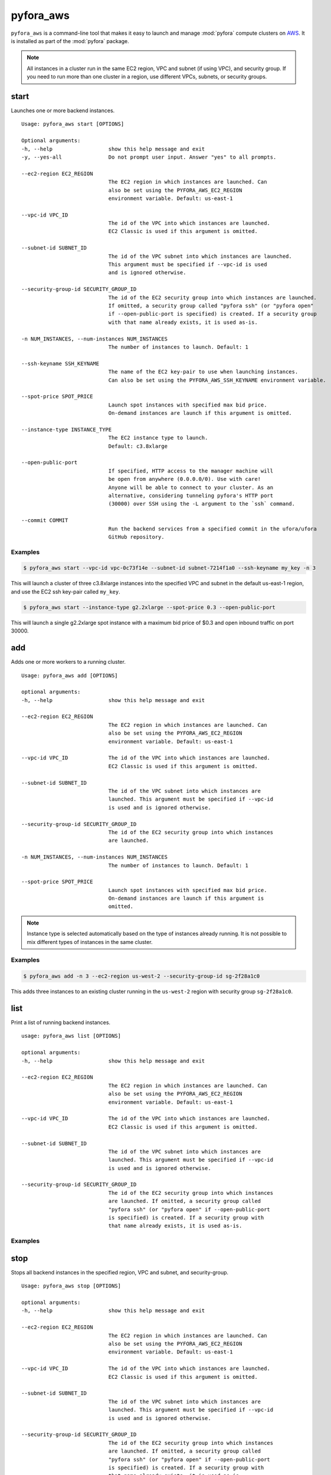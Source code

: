 
pyfora_aws
==========

``pyfora_aws`` is a command-line tool that makes it easy to launch and manage :mod:`pyfora` compute clusters
on AWS_. It is installed as part of the :mod:`pyfora` package.


.. note::

    All instances in a cluster run in the same EC2 region, VPC and subnet (if using VPC), and security group.
    If you need to run more than one cluster in a region, use different VPCs, subnets, or security groups.


start
-----

Launches one or more backend instances.
::

    Usage: pyfora_aws start [OPTIONS]

    Optional arguments:
    -h, --help                  show this help message and exit
    -y, --yes-all               Do not prompt user input. Answer "yes" to all prompts.

    --ec2-region EC2_REGION
                                The EC2 region in which instances are launched. Can
                                also be set using the PYFORA_AWS_EC2_REGION
                                environment variable. Default: us-east-1

    --vpc-id VPC_ID
                                The id of the VPC into which instances are launched.
                                EC2 Classic is used if this argument is omitted.

    --subnet-id SUBNET_ID
                                The id of the VPC subnet into which instances are launched.
                                This argument must be specified if --vpc-id is used
                                and is ignored otherwise.

    --security-group-id SECURITY_GROUP_ID
                                The id of the EC2 security group into which instances are launched.
                                If omitted, a security group called "pyfora ssh" (or "pyfora open"
                                if --open-public-port is specified) is created. If a security group
                                with that name already exists, it is used as-is.

    -n NUM_INSTANCES, --num-instances NUM_INSTANCES
                                The number of instances to launch. Default: 1

    --ssh-keyname SSH_KEYNAME
                                The name of the EC2 key-pair to use when launching instances.
                                Can also be set using the PYFORA_AWS_SSH_KEYNAME environment variable.

    --spot-price SPOT_PRICE
                                Launch spot instances with specified max bid price.
                                On-demand instances are launch if this argument is omitted.

    --instance-type INSTANCE_TYPE
                                The EC2 instance type to launch.
                                Default: c3.8xlarge

    --open-public-port
                                If specified, HTTP access to the manager machine will
                                be open from anywhere (0.0.0.0/0). Use with care!
                                Anyone will be able to connect to your cluster. As an
                                alternative, considering tunneling pyfora's HTTP port
                                (30000) over SSH using the -L argument to the `ssh` command.

    --commit COMMIT
                                Run the backend services from a specified commit in the ufora/ufora
                                GitHub repository.


Examples
^^^^^^^^

.. code-block:: bash

    $ pyfora_aws start --vpc-id vpc-0c73f14e --subnet-id subnet-7214f1a0 --ssh-keyname my_key -n 3


This will launch a cluster of three c3.8xlarge instances into the specified VPC and subnet in the default
us-east-1 region, and use the EC2 ssh key-pair called ``my_key``.


.. code-block:: bash

    $ pyfora_aws start --instance-type g2.2xlarge --spot-price 0.3 --open-public-port

This will launch a single g2.2xlarge spot instance with a maximum bid price of $0.3 and open inbound
traffic on port 30000.


add
---

Adds one or more workers to a running cluster.
::

    Usage: pyfora_aws add [OPTIONS]

    optional arguments:
    -h, --help                  show this help message and exit

    --ec2-region EC2_REGION
                                The EC2 region in which instances are launched. Can
                                also be set using the PYFORA_AWS_EC2_REGION
                                environment variable. Default: us-east-1

    --vpc-id VPC_ID             The id of the VPC into which instances are launched.
                                EC2 Classic is used if this argument is omitted.

    --subnet-id SUBNET_ID
                                The id of the VPC subnet into which instances are
                                launched. This argument must be specified if --vpc-id
                                is used and is ignored otherwise.

    --security-group-id SECURITY_GROUP_ID
                                The id of the EC2 security group into which instances
                                are launched.

    -n NUM_INSTANCES, --num-instances NUM_INSTANCES
                                The number of instances to launch. Default: 1

    --spot-price SPOT_PRICE
                                Launch spot instances with specified max bid price.
                                On-demand instances are launch if this argument is
                                omitted.

.. note::

    Instance type is selected automatically based on the type of instances already running.
    It is not possible to mix different types of instances in the same cluster.


Examples
^^^^^^^^

.. code-block:: bash

    $ pyfora_aws add -n 3 --ec2-region us-west-2 --security-group-id sg-2f28a1c0

This adds three instances to an existing cluster running in the ``us-west-2`` region with security
group ``sg-2f28a1c0``.


list
----

Print a list of running backend instances.
::

    usage: pyfora_aws list [OPTIONS]

    optional arguments:
    -h, --help                  show this help message and exit

    --ec2-region EC2_REGION
                                The EC2 region in which instances are launched. Can
                                also be set using the PYFORA_AWS_EC2_REGION
                                environment variable. Default: us-east-1

    --vpc-id VPC_ID             The id of the VPC into which instances are launched.
                                EC2 Classic is used if this argument is omitted.

    --subnet-id SUBNET_ID
                                The id of the VPC subnet into which instances are
                                launched. This argument must be specified if --vpc-id
                                is used and is ignored otherwise.

    --security-group-id SECURITY_GROUP_ID
                                The id of the EC2 security group into which instances
                                are launched. If omitted, a security group called
                                "pyfora ssh" (or "pyfora open" if --open-public-port
                                is specified) is created. If a security group with
                                that name already exists, it is used as-is.

Examples
^^^^^^^^

.. code-block:: bash
   :emphasize-lines: 1

    $ pyfora_aws list --ec2-region us-west-1
    3 instances:
        i-dc7acd1f | 50.18.72.241 | running | worker
        i-387ccbfb | 54.176.35.132 | running | worker
        i-ba7bcc79 | 54.177.18.215 | running | worker

stop
----

Stops all backend instances in the specified region, VPC and subnet, and security-group.
::

    Usage: pyfora_aws stop [OPTIONS]

    optional arguments:
    -h, --help                  show this help message and exit

    --ec2-region EC2_REGION
                                The EC2 region in which instances are launched. Can
                                also be set using the PYFORA_AWS_EC2_REGION
                                environment variable. Default: us-east-1

    --vpc-id VPC_ID             The id of the VPC into which instances are launched.
                                EC2 Classic is used if this argument is omitted.

    --subnet-id SUBNET_ID
                                The id of the VPC subnet into which instances are
                                launched. This argument must be specified if --vpc-id
                                is used and is ignored otherwise.

    --security-group-id SECURITY_GROUP_ID
                                The id of the EC2 security group into which instances
                                are launched. If omitted, a security group called
                                "pyfora ssh" (or "pyfora open" if --open-public-port
                                is specified) is created. If a security group with
                                that name already exists, it is used as-is.

    --terminate                 Terminate running instances. Otherwise, they are just stopped.


Examples
^^^^^^^^

.. code-block:: bash
   :emphasize-lines: 1

    $ pyfora_aws stop --ec2-region us-west-1 --terminate
    Terminating 3 instances:
        i-dc7acd1f | 50.18.72.241 | running | worker
        i-387ccbfb | 54.176.35.132 | running | worker
        i-ba7bcc79 | 54.177.18.215 | running | worker

deploy
------

Deploys a build to all running instances.

.. note::
    This command is typically only used during development of backend services.
    It is rarely used in normal operations.


.. code-block:: none

    Usage: pyfora_aws deploy -i IDENTITY_FILE -p PACKAGE [OPTIONS]

    optional arguments:
    -h, --help                  show this help message and exit

    -i IDENTITY_FILE, --identity-file IDENTITY_FILE
                                The file from which the private SSH key is read.

    -p PACKAGE, --package PACKAGE
                                Path to the backend package to deploy.

    --ec2-region EC2_REGION
                                The EC2 region in which instances are launched. Can
                                also be set using the PYFORA_AWS_EC2_REGION
                                environment variable. Default: us-east-1

    --vpc-id VPC_ID             The id of the VPC into which instances are launched.
                                EC2 Classic is used if this argument is omitted.

    --subnet-id SUBNET_ID
                                The id of the VPC subnet into which instances are
                                launched. This argument must be specified if --vpc-id
                                is used and is ignored otherwise.

    --security-group-id SECURITY_GROUP_ID
                                The id of the EC2 security group into which instances
                                are launched. If omitted, a security group called
                                "pyfora ssh" (or "pyfora open" if --open-public-port
                                is specified) is created. If a security group with
                                that name already exists, it is used as-is.




.. _AWS: https://aws.amazon.com/


